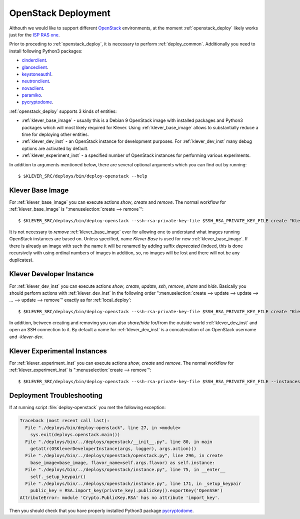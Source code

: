 .. Copyright (c) 2018 ISP RAS (http://www.ispras.ru)
   Ivannikov Institute for System Programming of the Russian Academy of Sciences
   Licensed under the Apache License, Version 2.0 (the "License");
   you may not use this file except in compliance with the License.
   You may obtain a copy of the License at
       http://www.apache.org/licenses/LICENSE-2.0
   Unless required by applicable law or agreed to in writing, software
   distributed under the License is distributed on an "AS IS" BASIS,
   WITHOUT WARRANTIES OR CONDITIONS OF ANY KIND, either express or implied.
   See the License for the specific language governing permissions and
   limitations under the License.

.. _openstack_deploy:

OpenStack Deployment
====================

Althouth we would like to support different `OpenStack <https://www.openstack.org/>`__ environments, at the moment
:ref:`openstack_deploy` likely works just for the `ISP RAS one <http://www.bigdataopenlab.ru/about.html>`__.

Prior to proceding to :ref:`openstack_deploy`, it is necessary to perform :ref:`deploy_common`.
Additionally you need to install following Python3 packages:

* `cinderclient <https://pypi.python.org/pypi/python-cinderclient>`__.
* `glanceclient <https://pypi.python.org/pypi/python-glanceclient>`__.
* `keystoneauth1 <https://pypi.python.org/pypi/keystoneauth1>`__.
* `neutronclient <https://pypi.python.org/pypi/python-neutronclient>`__.
* `novaclient <https://pypi.python.org/pypi/python-novaclient/>`__.
* `paramiko <http://www.paramiko.org/>`__.
* `pycryptodome <https://www.pycryptodome.org>`__.

:ref:`openstack_deploy` supports 3 kinds of entities:

* :ref:`klever_base_image` - usually this is a Debian 9 OpenStack image with installed packages and Python3 packages
  which will most likely required for Klever.
  Using :ref:`klever_base_image` allows to substantially reduce a time for deploying other entities.
* :ref:`klever_dev_inst` - an OpenStack instance for development purposes.
  For :ref:`klever_dev_inst` many debug options are activated by default.
* :ref:`klever_experiment_inst` - a specified number of OpenStack instances for performing various experiments.

In addition to arguments mentioned below, there are several optional arguments which you can find out by running::

   $ $KLEVER_SRC/deploys/bin/deploy-openstack --help

.. _klever_base_image:

Klever Base Image
-----------------

For :ref:`klever_base_image` you can execute actions *show*, *create* and *remove*.
The normal workflow for :ref:`klever_base_image` is ":menuselection:`create --> remove`"::

    $ $KLEVER_SRC/deploys/bin/deploy-openstack --ssh-rsa-private-key-file $SSH_RSA_PRIVATE_KEY_FILE create "Klever base image"

It is not necessary to *remove* :ref:`klever_base_image` ever for allowing one to understand what images running
OpenStack instances are based on.
Unless specified, name *Klever Base* is used for new :ref:`klever_base_image`.
If there is already an image with such the name it will be renamed by adding suffix *deprecated* (indeed, this is done
recursively with using ordinal numbers of images in addition, so, no images will be lost and there will not be any
duplicates).

.. _klever_dev_inst:

Klever Developer Instance
-------------------------

For :ref:`klever_dev_inst` you can execute actions *show*, *create*, *update*, *ssh*, *remove*, *share* and *hide*.
Basically you should perform actions with :ref:`klever_dev_inst` in the following order
":menuselection:`create --> update --> update --> ... --> update --> remove`" exactly as for :ref:`local_deploy`::

    $ $KLEVER_SRC/deploys/bin/deploy-openstack --ssh-rsa-private-key-file $SSH_RSA_PRIVATE_KEY_FILE create "Klever developer instance"

In addition, between creating and removing you can also *share*/*hide* for/from the outside world :ref:`klever_dev_inst`
and open an SSH connection to it.
By default a name for :ref:`klever_dev_inst` is a concatenation of an OpenStack username and *-klever-dev*.

.. _klever_experiment_inst:

Klever Experimental Instances
-----------------------------

For :ref:`klever_experiment_inst` you can execute actions *show*, *create* and *remove*.
The normal workflow for :ref:`klever_experiment_inst` is ":menuselection:`create --> remove`"::

    $ $KLEVER_SRC/deploys/bin/deploy-openstack --ssh-rsa-private-key-file $SSH_RSA_PRIVATE_KEY_FILE --instances $INSTANCES create "Klever experimental instances"

Deployment Troubleshooting
--------------------------

If at running script :file:`deploy-openstack` you met the following exception:

.. code-block:: py3tb

 Traceback (most recent call last):
   File "./deploys/bin/deploy-openstack", line 27, in <module>
     sys.exit(deploys.openstack.main())
   File "./deploys/bin/../deploys/openstack/__init__.py", line 80, in main
     getattr(OSKleverDeveloperInstance(args, logger), args.action)()
   File "./deploys/bin/../deploys/openstack/openstack.py", line 296, in create
     base_image=base_image, flavor_name=self.args.flavor) as self.instance:
   File "./deploys/bin/../deploys/openstack/instance.py", line 75, in __enter__
     self._setup_keypair()
   File "./deploys/bin/../deploys/openstack/instance.py", line 171, in _setup_keypair
     public_key = RSA.import_key(private_key).publickey().exportKey('OpenSSH')
 AttributeError: module 'Crypto.PublicKey.RSA' has no attribute 'import_key'.

Then you should check that you have properly installed Python3 package `pycryptodome <https://www.pycryptodome.org>`__.
